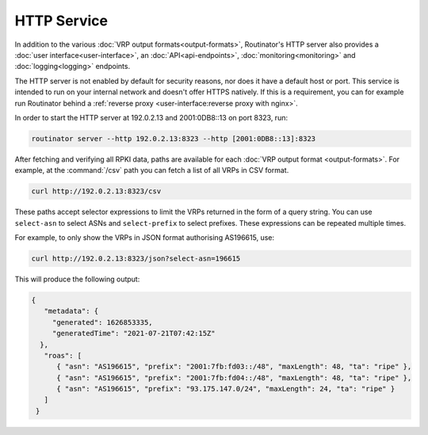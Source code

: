 HTTP Service
============

In addition to the various :doc:`VRP output formats<output-formats>`,
Routinator's HTTP server also provides a :doc:`user interface<user-interface>`,
an :doc:`API<api-endpoints>`, :doc:`monitoring<monitoring>` and
:doc:`logging<logging>` endpoints. 

The HTTP server is not enabled by default for security reasons, nor does it have
a default host or port. This service is intended to run on your internal network
and doesn't offer HTTPS natively. If this is a requirement, you can for example
run Routinator behind a :ref:`reverse proxy <user-interface:reverse proxy with
nginx>`.

In order to start the HTTP server at 192.0.2.13 and 2001:0DB8::13 on port 8323,
run:

.. code-block:: text

   routinator server --http 192.0.2.13:8323 --http [2001:0DB8::13]:8323

After fetching and verifying all RPKI data, paths are available for each
:doc:`VRP output format <output-formats>`. For example, at the :command:`/csv`
path you can fetch a list of all VRPs in CSV format.

.. code-block:: text

   curl http://192.0.2.13:8323/csv

These paths accept selector expressions to limit the VRPs returned in the form
of a query string. You can use ``select-asn`` to select ASNs and
``select-prefix`` to select prefixes. These expressions can be repeated multiple
times. 

For example, to only show the VRPs in JSON format authorising AS196615, use:

.. code-block:: text

   curl http://192.0.2.13:8323/json?select-asn=196615

This will produce the following output:

.. code-block:: json

   {
      "metadata": {
        "generated": 1626853335,
        "generatedTime": "2021-07-21T07:42:15Z"
     },
      "roas": [
         { "asn": "AS196615", "prefix": "2001:7fb:fd03::/48", "maxLength": 48, "ta": "ripe" },
         { "asn": "AS196615", "prefix": "2001:7fb:fd04::/48", "maxLength": 48, "ta": "ripe" },
         { "asn": "AS196615", "prefix": "93.175.147.0/24", "maxLength": 24, "ta": "ripe" }
      ]
    }